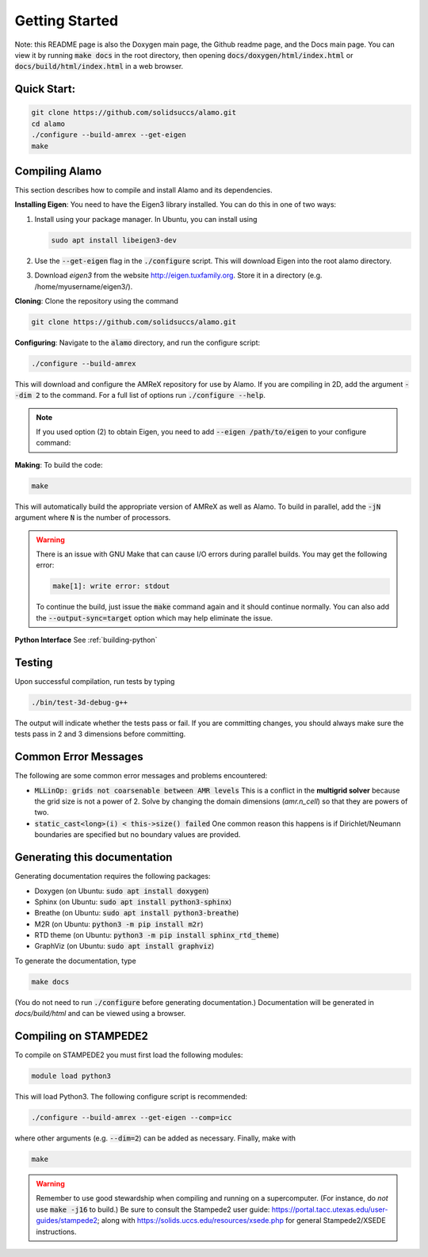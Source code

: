 Getting Started
===============

Note: this README page is also the Doxygen main page, the Github readme page, 
and the Docs main page.
You can view it by running :code:`make docs` in the root directory, then opening 
:code:`docs/doxygen/html/index.html` or :code:`docs/build/html/index.html` in a web browser. 

Quick Start:
------------

.. code-block::

    git clone https://github.com/solidsuccs/alamo.git
    cd alamo
    ./configure --build-amrex --get-eigen
    make


Compiling Alamo
---------------

This section describes how to compile and install Alamo and its dependencies.

**Installing Eigen**: You need to have the Eigen3 library installed. You can do this in one of two ways:

1.  Install using your package manager. In Ubuntu, you can install using

    .. code-block::

        sudo apt install libeigen3-dev

2.  Use the :code:`--get-eigen` flag in the :code:`./configure` script.
    This will download Eigen into the root alamo directory.

3. Download `eigen3` from the website http://eigen.tuxfamily.org.
   Store it in a directory (e.g. /home/myusername/eigen3/).

**Cloning**: Clone the repository using the command

.. code-block::

    git clone https://github.com/solidsuccs/alamo.git

**Configuring**: Navigate to the :code:`alamo` directory, and run the configure script:

.. code-block::

    ./configure --build-amrex

This will download and configure the AMReX repository for use by Alamo.
If you are compiling in 2D, add the argument :code:`--dim 2` to the command.
For a full list of options run :code:`./configure --help`.

.. NOTE:: 
    If you used option (2) to obtain Eigen, you need to add 
    :code:`--eigen /path/to/eigen` to your configure command:

**Making**: To build the code:

.. code-block::

    make

This will automatically build the appropriate version of AMReX as well as Alamo.
To build in parallel, add the :code:`-jN` argument where :code:`N` is the number of processors.

.. WARNING::
    There is an issue with GNU Make that can cause I/O errors during parallel builds.
    You may get the following error:

    .. code-block::

        make[1]: write error: stdout

    To continue the build, just issue the :code:`make` command again and it should continue normally.
    You can also add the :code:`--output-sync=target` option which may help eliminate the issue.

**Python Interface** See :ref:`building-python`

Testing
-------

Upon successful compilation, run tests by typing

.. code-block::

    ./bin/test-3d-debug-g++

The output will indicate whether the tests pass or fail.
If you are committing changes, you should always make sure the tests pass in 2 and 3 dimensions before committing.

Common Error Messages
---------------------

The following are some common error messages and problems encountered:

* :code:`MLLinOp: grids not coarsenable between AMR levels`
  This is a conflict in the **multigrid solver** because the grid size is not a power of 2.
  Solve by changing the domain dimensions (`amr.n_cell`) so that they are powers of two.

* :code:`static_cast<long>(i) < this->size() failed`
  One common reason this happens is if Dirichlet/Neumann
  boundaries are specified but no boundary values are provided.

Generating this documentation
-----------------------------

Generating documentation requires the following packages:

* Doxygen (on Ubuntu: :code:`sudo apt install doxygen`)
* Sphinx (on Ubuntu: :code:`sudo apt install python3-sphinx`)
* Breathe (on Ubuntu: :code:`sudo apt install python3-breathe`)
* M2R (on Ubuntu: :code:`python3 -m pip install m2r`)
* RTD theme (on Ubuntu: :code:`python3 -m pip install sphinx_rtd_theme`)
* GraphViz (on Ubuntu: :code:`sudo apt install graphviz`)

To generate the documentation, type

.. code-block::

    make docs

(You do not need to run :code:`./configure` before generating documentation.)
Documentation will be generated in `docs/build/html` and can be viewed using a browser.

Compiling on STAMPEDE2
----------------------

To compile on STAMPEDE2 you must first load the following modules:

.. code-block::

    module load python3

This will load Python3.
The following configure script is recommended:

.. code-block::

    ./configure --build-amrex --get-eigen --comp=icc

where other arguments (e.g. :code:`--dim=2`) can be added as necessary.
Finally, make with

.. code-block::

    make

.. WARNING::
   Remember to use good stewardship when compiling and running on a supercomputer.
   (For instance, do *not* use :code:`make -j16` to build.)
   Be sure to consult the Stampede2 user guide: https://portal.tacc.utexas.edu/user-guides/stampede2;
   along with https://solids.uccs.edu/resources/xsede.php for general Stampede2/XSEDE instructions.
   

